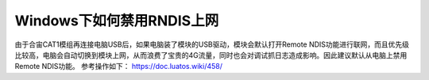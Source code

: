 Windows下如何禁用RNDIS上网
==========================

由于合宙CAT1模组再连接电脑USB后，如果电脑装了模块的USB驱动，模块会默认打开Remote
NDIS功能进行联网，而且优先级比较高，电脑会自动切换到模块上网，从而浪费了宝贵的4G流量，同时也会对调试抓日志造成影响。因此建议默认从电脑上禁用Remote
NDIS功能。 参考操作如下： https://doc.luatos.wiki/458/
